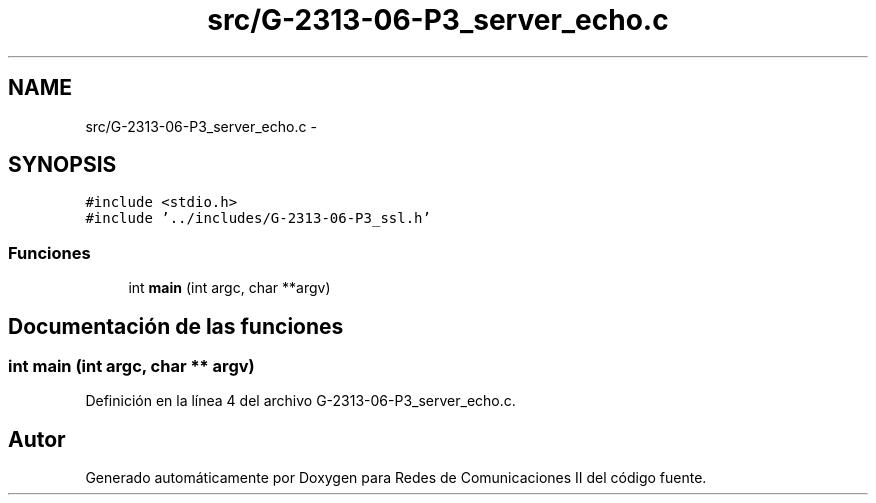 .TH "src/G-2313-06-P3_server_echo.c" 3 "Domingo, 7 de Mayo de 2017" "Version 1.0" "Redes de Comunicaciones II" \" -*- nroff -*-
.ad l
.nh
.SH NAME
src/G-2313-06-P3_server_echo.c \- 
.SH SYNOPSIS
.br
.PP
\fC#include <stdio\&.h>\fP
.br
\fC#include '\&.\&./includes/G\-2313\-06\-P3_ssl\&.h'\fP
.br

.SS "Funciones"

.in +1c
.ti -1c
.RI "int \fBmain\fP (int argc, char **argv)"
.br
.in -1c
.SH "Documentación de las funciones"
.PP 
.SS "int main (int argc, char ** argv)"

.PP
Definición en la línea 4 del archivo G\-2313\-06\-P3_server_echo\&.c\&.
.SH "Autor"
.PP 
Generado automáticamente por Doxygen para Redes de Comunicaciones II del código fuente\&.
